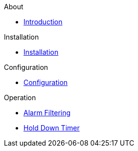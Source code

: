 
.About
* xref:pagerduty.adoc[Introduction]

.Installation
* xref:installation.adoc[Installation]

.Configuration
* xref:configuration.adoc[Configuration]

.Operation
* xref:filtering.adoc[Alarm Filtering]
* xref:holddown.adoc[Hold Down Timer]
